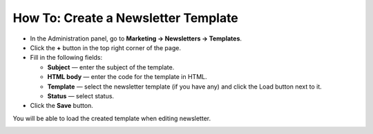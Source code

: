 ************************************
How To: Create a Newsletter Template
************************************

*   In the Administration panel, go to **Marketing → Newsletters → Templates**.
*   Click the **+** button in the top right corner of the page.
*   Fill in the following fields:

    *   **Subject** — enter the subject of the template.
    *   **HTML body** — enter the code for the template in HTML.
    *   **Template** — select the newsletter template (if you have any) and click the Load button next to it.
    *   **Status** — select status.

*   Click the **Save** button.

You will be able to load the created template when editing newsletter.

.. image:: img/templates.png
	:align: center
	:alt: Add templates
